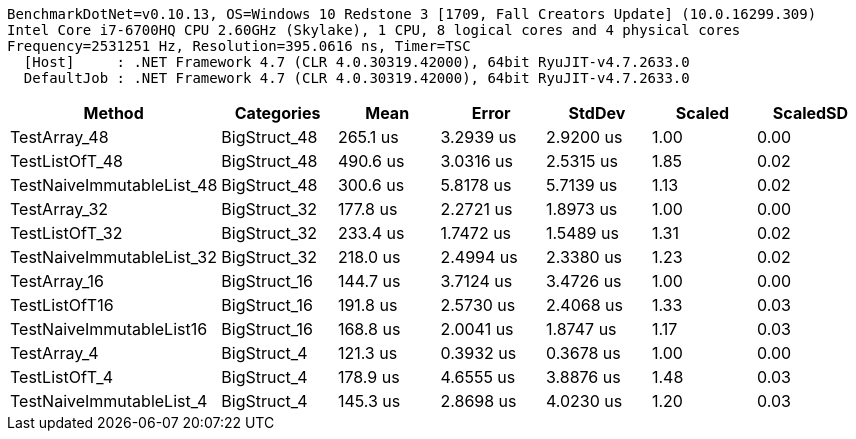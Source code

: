 ....
BenchmarkDotNet=v0.10.13, OS=Windows 10 Redstone 3 [1709, Fall Creators Update] (10.0.16299.309)
Intel Core i7-6700HQ CPU 2.60GHz (Skylake), 1 CPU, 8 logical cores and 4 physical cores
Frequency=2531251 Hz, Resolution=395.0616 ns, Timer=TSC
  [Host]     : .NET Framework 4.7 (CLR 4.0.30319.42000), 64bit RyuJIT-v4.7.2633.0
  DefaultJob : .NET Framework 4.7 (CLR 4.0.30319.42000), 64bit RyuJIT-v4.7.2633.0

....
[options="header"]
|===
|                     Method|    Categories|      Mean|      Error|     StdDev|  Scaled|  ScaledSD
|               TestArray_48|  BigStruct_48|  265.1 us|  3.2939 us|  2.9200 us|    1.00|      0.00
|             TestListOfT_48|  BigStruct_48|  490.6 us|  3.0316 us|  2.5315 us|    1.85|      0.02
|  TestNaiveImmutableList_48|  BigStruct_48|  300.6 us|  5.8178 us|  5.7139 us|    1.13|      0.02
|               TestArray_32|  BigStruct_32|  177.8 us|  2.2721 us|  1.8973 us|    1.00|      0.00
|             TestListOfT_32|  BigStruct_32|  233.4 us|  1.7472 us|  1.5489 us|    1.31|      0.02
|  TestNaiveImmutableList_32|  BigStruct_32|  218.0 us|  2.4994 us|  2.3380 us|    1.23|      0.02
|               TestArray_16|  BigStruct_16|  144.7 us|  3.7124 us|  3.4726 us|    1.00|      0.00
|              TestListOfT16|  BigStruct_16|  191.8 us|  2.5730 us|  2.4068 us|    1.33|      0.03
|   TestNaiveImmutableList16|  BigStruct_16|  168.8 us|  2.0041 us|  1.8747 us|    1.17|      0.03
|                TestArray_4|   BigStruct_4|  121.3 us|  0.3932 us|  0.3678 us|    1.00|      0.00
|              TestListOfT_4|   BigStruct_4|  178.9 us|  4.6555 us|  3.8876 us|    1.48|      0.03
|   TestNaiveImmutableList_4|   BigStruct_4|  145.3 us|  2.8698 us|  4.0230 us|    1.20|      0.03
|===
